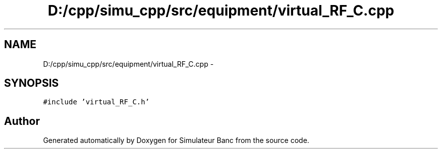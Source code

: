 .TH "D:/cpp/simu_cpp/src/equipment/virtual_RF_C.cpp" 3 "Fri Apr 14 2017" "Simulateur Banc" \" -*- nroff -*-
.ad l
.nh
.SH NAME
D:/cpp/simu_cpp/src/equipment/virtual_RF_C.cpp \- 
.SH SYNOPSIS
.br
.PP
\fC#include 'virtual_RF_C\&.h'\fP
.br

.SH "Author"
.PP 
Generated automatically by Doxygen for Simulateur Banc from the source code\&.
